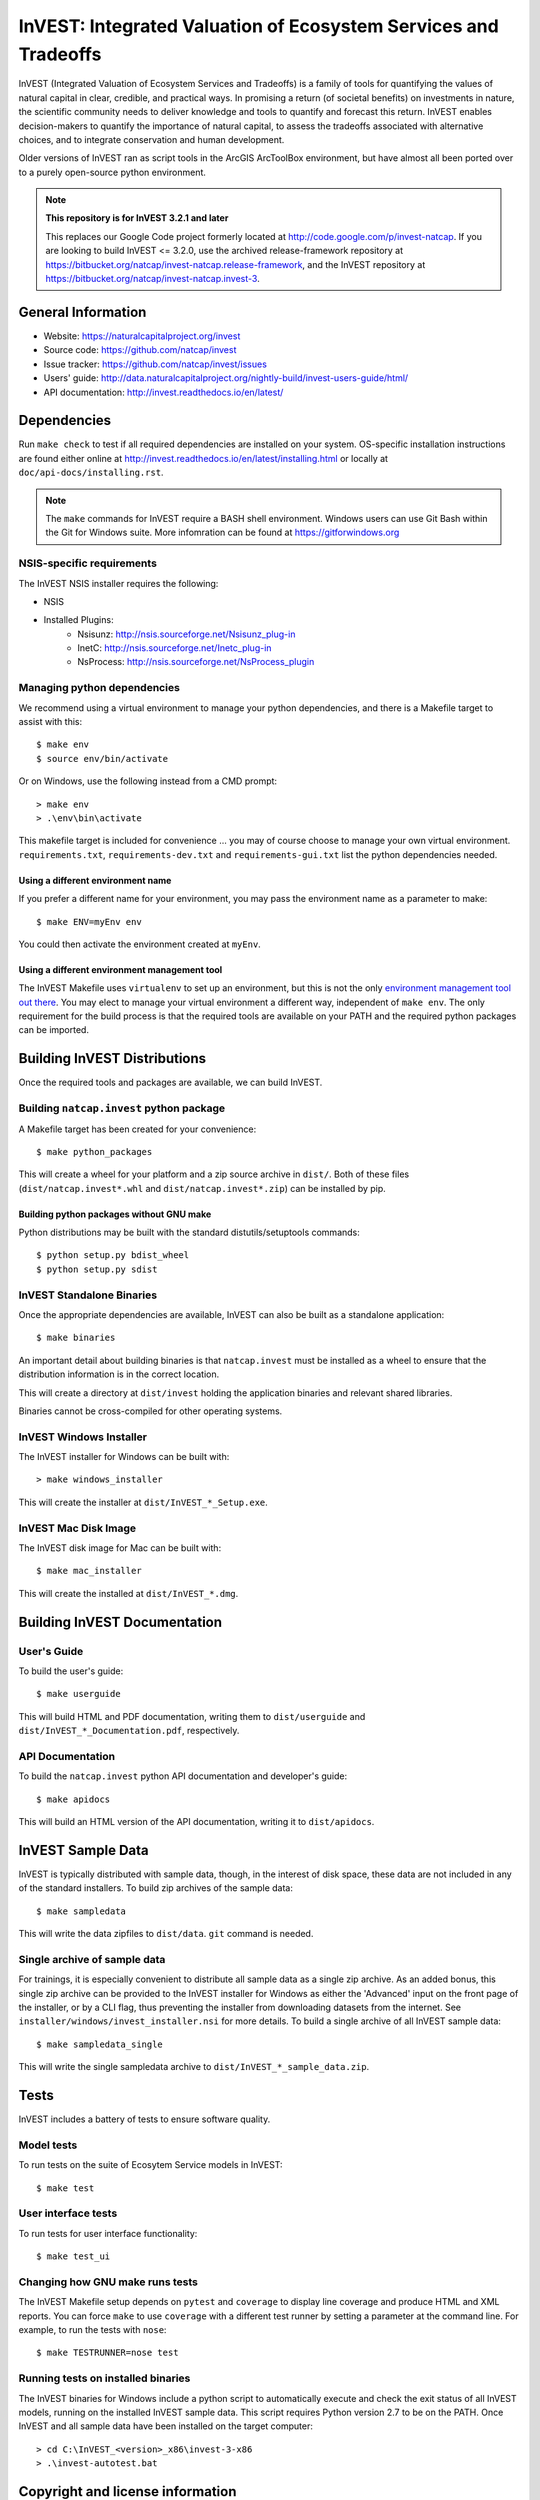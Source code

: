 InVEST: Integrated Valuation of Ecosystem Services and Tradeoffs
================================================================

InVEST (Integrated Valuation of Ecosystem Services and Tradeoffs) is a family
of tools for quantifying the values of natural capital in clear, credible, and
practical ways. In promising a return (of societal benefits) on investments in
nature, the scientific community needs to deliver knowledge and tools to
quantify and forecast this return. InVEST enables decision-makers to quantify
the importance of natural capital, to assess the tradeoffs associated with
alternative choices, and to integrate conservation and human development.

Older versions of InVEST ran as script tools in the ArcGIS ArcToolBox environment,
but have almost all been ported over to a purely open-source python environment.

.. note::
    **This repository is for InVEST 3.2.1 and later**

    This replaces our Google Code project formerly
    located at http://code.google.com/p/invest-natcap.  If you are looking to build
    InVEST <= 3.2.0, use the archived release-framework repository at
    https://bitbucket.org/natcap/invest-natcap.release-framework, and the InVEST repository
    at https://bitbucket.org/natcap/invest-natcap.invest-3.


General Information
-------------------

* Website: https://naturalcapitalproject.org/invest
* Source code: https://github.com/natcap/invest
* Issue tracker: https://github.com/natcap/invest/issues
* Users' guide: http://data.naturalcapitalproject.org/nightly-build/invest-users-guide/html/
* API documentation: http://invest.readthedocs.io/en/latest/


Dependencies
------------

Run ``make check`` to test if all required dependencies are installed on your system.
OS-specific installation instructions are found either online at
http://invest.readthedocs.io/en/latest/installing.html or locally at ``doc/api-docs/installing.rst``.

.. note::
    The ``make`` commands for InVEST require a BASH shell environment. Windows
    users can use Git Bash within the Git for Windows suite. More infomration
    can be found at https://gitforwindows.org

NSIS-specific requirements
++++++++++++++++++++++++++
The InVEST NSIS installer requires the following:

* NSIS
* Installed Plugins:
    * Nsisunz: http://nsis.sourceforge.net/Nsisunz_plug-in
    * InetC: http://nsis.sourceforge.net/Inetc_plug-in
    * NsProcess: http://nsis.sourceforge.net/NsProcess_plugin

Managing python dependencies
++++++++++++++++++++++++++++
We recommend using a virtual environment to manage your python dependencies, and there is
a Makefile target to assist with this::

    $ make env
    $ source env/bin/activate

Or on Windows, use the following instead from a CMD prompt::

    > make env
    > .\env\bin\activate

This makefile target is included for convenience ... you may of course choose to
manage your own virtual environment.  ``requirements.txt``,
``requirements-dev.txt`` and ``requirements-gui.txt`` list the python
dependencies needed.

Using a different environment name
""""""""""""""""""""""""""""""""""
If you prefer a different name for your environment, you may pass the environment name as
a parameter to make::

    $ make ENV=myEnv env

You could then activate the environment created at ``myEnv``.


Using a different environment management tool
"""""""""""""""""""""""""""""""""""""""""""""
The InVEST Makefile uses ``virtualenv`` to set up an environment, but this is
not the only `environment management tool out there
<https://packaging.python.org/tutorials/installing-packages/#creating-virtual-environments>`_.
You may elect to manage your virtual environment a different way, independent
of ``make env``.  The only requirement for the build process is that the required
tools are available on your PATH and the required python packages can be imported.


Building InVEST Distributions
-----------------------------

Once the required tools and packages are available, we can build InVEST.


Building ``natcap.invest`` python package
+++++++++++++++++++++++++++++++++++++++++

A Makefile target has been created for your convenience::

    $ make python_packages

This will create a wheel for your platform and a zip source archive in ``dist/``.
Both of these files (``dist/natcap.invest*.whl`` and ``dist/natcap.invest*.zip``)
can be installed by pip.

Building python packages without GNU make
"""""""""""""""""""""""""""""""""""""""""
Python distributions may be built with the standard distutils/setuptools commands::

    $ python setup.py bdist_wheel
    $ python setup.py sdist

InVEST Standalone Binaries
++++++++++++++++++++++++++

Once the appropriate dependencies are available, InVEST can also be built as a
standalone application::

    $ make binaries

An important detail about building binaries is that ``natcap.invest`` must be
installed as a wheel to ensure that the distribution information is in the
correct location.

This will create a directory at ``dist/invest`` holding the application binaries
and relevant shared libraries.

Binaries cannot be cross-compiled for other operating systems.


InVEST Windows Installer
++++++++++++++++++++++++

The InVEST installer for Windows can be built with::

    > make windows_installer

This will create the installer at ``dist/InVEST_*_Setup.exe``.


InVEST Mac Disk Image
+++++++++++++++++++++

The InVEST disk image for Mac can be built with::

    $ make mac_installer

This will create the installed at ``dist/InVEST_*.dmg``.



Building InVEST Documentation
-----------------------------

User's Guide
++++++++++++

To build the user's guide::

    $ make userguide

This will build HTML and PDF documentation, writing them to ``dist/userguide``
and ``dist/InVEST_*_Documentation.pdf``, respectively.


API Documentation
+++++++++++++++++

To build the ``natcap.invest`` python API documentation and developer's guide::

    $ make apidocs

This will build an HTML version of the API documentation, writing it to
``dist/apidocs``.


InVEST Sample Data
------------------

InVEST is typically distributed with sample data, though, in the interest of
disk space, these data are not included in any of the standard installers.  To
build zip archives of the sample data::

    $ make sampledata

This will write the data zipfiles to ``dist/data``. ``git`` command is needed.

Single archive of sample data
+++++++++++++++++++++++++++++

For trainings, it is especially convenient to distribute all sample data as a
single zip archive.  As an added bonus, this single zip archive can be provided
to the InVEST installer for Windows as either the 'Advanced' input on the front
page of the installer, or by a CLI flag, thus preventing the installer from
downloading datasets from the internet.  See
``installer/windows/invest_installer.nsi`` for more details.  To build a single
archive of all InVEST sample data::

    $ make sampledata_single

This will write the single sampledata archive to
``dist/InVEST_*_sample_data.zip``.


Tests
-----

InVEST includes a battery of tests to ensure software quality.

Model tests
+++++++++++

To run tests on the suite of Ecosytem Service models in InVEST::

    $ make test


User interface tests
++++++++++++++++++++

To run tests for user interface functionality::

    $ make test_ui


Changing how GNU make runs tests
++++++++++++++++++++++++++++++++

The InVEST Makefile setup depends on ``pytest`` and ``coverage`` to display 
line coverage and produce HTML and XML reports.  You can force ``make`` to use
``coverage`` with a different test runner by setting a parameter at the 
command line.  For example, to run the tests with ``nose``::

    $ make TESTRUNNER=nose test


Running tests on installed binaries
+++++++++++++++++++++++++++++++++++

The InVEST binaries for Windows include a python script to automatically
execute and check the exit status of all InVEST models, running on the
installed InVEST sample data.  This script requires Python version 2.7 to be on
the PATH.  Once InVEST and all sample data have been installed on the target
computer::

    > cd C:\InVEST_<version>_x86\invest-3-x86
    > .\invest-autotest.bat


Copyright and license information
---------------------------------

A file called ``LICENSE.txt`` should have accompanied this distribution.  If it
is missing, the license may be found on our project page,
https://github.com/natcap/invest
